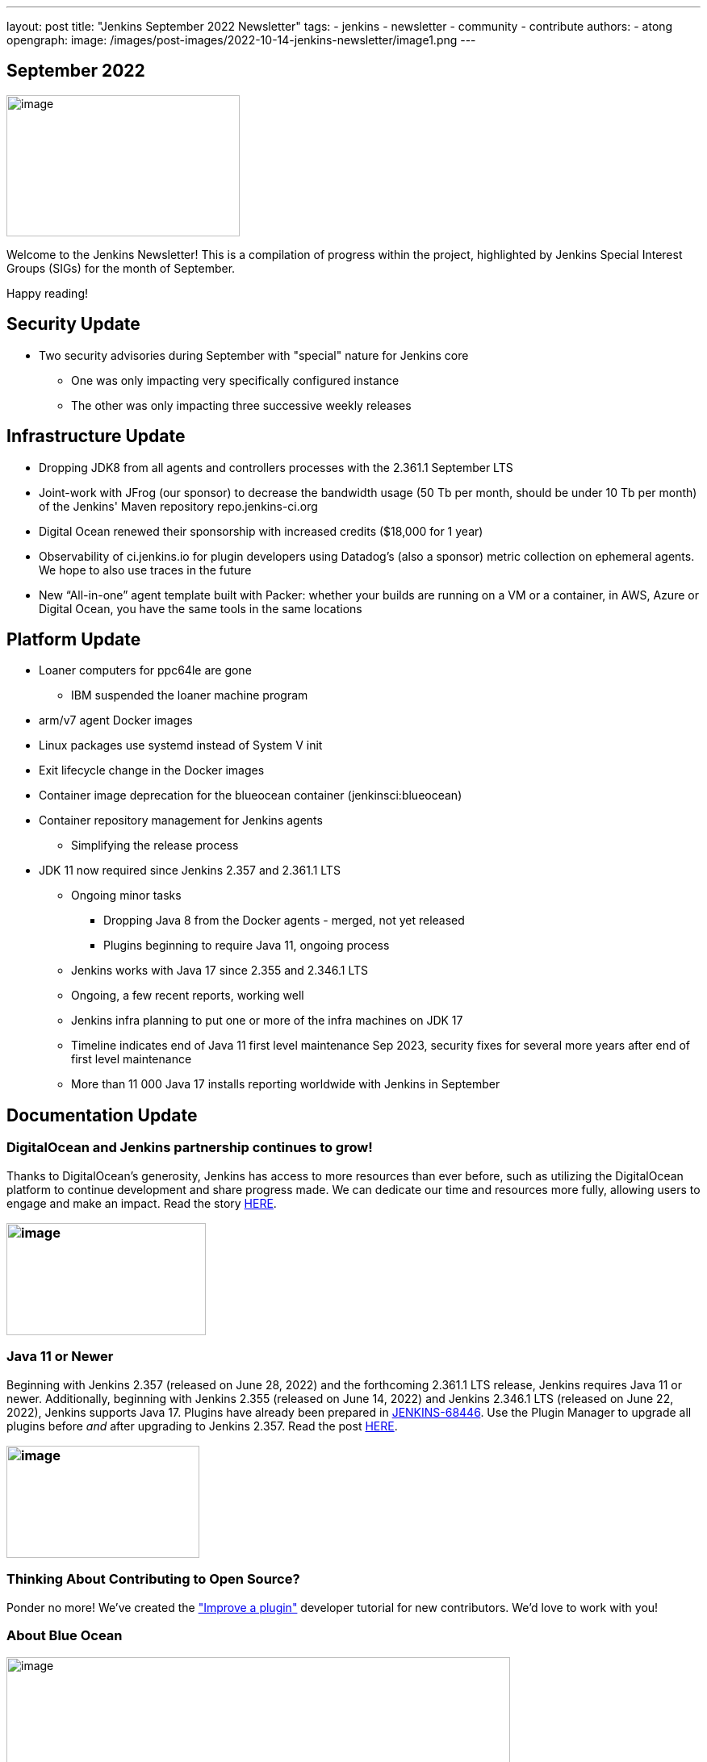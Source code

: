 ---
layout: post
title: "Jenkins September 2022 Newsletter"
tags:
- jenkins
- newsletter
- community
- contribute
authors:
- atong
opengraph:
  image: /images/post-images/2022-10-14-jenkins-newsletter/image1.png
---

== September 2022

image:/images/post-images/2022-10-14-jenkins-newsletter/image1.png[image,width=289,height=175]

Welcome to the Jenkins Newsletter! This is a compilation of progress
within the project, highlighted by Jenkins Special Interest Groups
(SIGs) for the month of September.

Happy reading!

== Security Update

* Two security advisories during September with "special" nature for Jenkins core
** One was only impacting very specifically configured instance
** The other was only impacting three successive weekly releases

== Infrastructure Update 
* Dropping JDK8 from all agents and controllers processes with the 2.361.1
September LTS
* Joint-work with JFrog (our sponsor) to decrease the bandwidth usage (50
Tb per month, should be under 10 Tb per month) of the Jenkins' Maven
repository repo.jenkins-ci.org
* Digital Ocean renewed their sponsorship with increased credits ($18,000
for 1 year)
* Observability of ci.jenkins.io for plugin developers using Datadog’s
(also a sponsor) metric collection on ephemeral agents. We hope to also
use traces in the future
* New “All-in-one” agent template built with Packer: whether your builds
are running on a VM or a container, in AWS, Azure or Digital Ocean, you
have the same tools in the same locations

== Platform Update

* Loaner computers for ppc64le are gone
** IBM suspended the loaner machine program
* arm/v7 agent Docker images
* Linux packages use systemd instead of System V init
* Exit lifecycle change in the Docker images
* Container image deprecation for the blueocean container
(jenkinsci:blueocean)
* Container repository management for Jenkins agents
** Simplifying the release process
* JDK 11 now required since Jenkins 2.357 and 2.361.1 LTS
** Ongoing minor tasks
*** Dropping Java 8 from the Docker agents - merged, not yet released
*** Plugins beginning to require Java 11, ongoing process
** Jenkins works with Java 17 since 2.355 and 2.346.1 LTS
** Ongoing, a few recent reports, working well
** Jenkins infra planning to put one or more of the infra machines on JDK
17
** Timeline indicates end of Java 11 first level maintenance Sep 2023,
security fixes for several more years after end of first level
maintenance
** More than 11 000 Java 17 installs reporting worldwide with Jenkins in
September

== Documentation Update

=== DigitalOcean and Jenkins partnership continues to grow!

Thanks to DigitalOcean’s generosity, Jenkins has access to more resources than ever before, such as utilizing the DigitalOcean platform to continue development and share progress made. We can dedicate our time and resources more fully, allowing users to engage and make an impact. Read the story https://www.jenkins.io/blog/2022/09/19/digital-ocean-sponsorship/[+++HERE+++].

=== image:/images/post-images/2022-10-14-jenkins-newsletter/image6.png[image,width=247,height=139]

===  Java 11 or Newer

Beginning with Jenkins 2.357 (released on June 28, 2022) and the
forthcoming 2.361.1 LTS release, Jenkins requires Java 11 or newer.
Additionally, beginning with Jenkins 2.355 (released on June 14, 2022)
and Jenkins 2.346.1 LTS (released on June 22, 2022), Jenkins supports
Java 17. Plugins have already been prepared in
https://issues.jenkins.io/browse/JENKINS-68446[JENKINS-68446]. Use the
Plugin Manager to upgrade all plugins before _and_ after upgrading to
Jenkins 2.357. Read the post
https://www.jenkins.io/blog/2022/06/28/require-java-11/[+++HERE+++].

=== image:/images/post-images/2022-10-14-jenkins-newsletter/image3.png[image,width=239,height=139]

=== Thinking About Contributing to Open Source?

Ponder no more! We’ve created the
https://www.jenkins.io/doc/developer/tutorial-improve/["Improve a
plugin"] developer tutorial for new contributors. We’d love to work with
you!

=== About Blue Ocean

image:/images/post-images/2022-10-14-jenkins-newsletter/image4.png[image,width=624,height=286]

== Advocacy & Outreach Update

=== Jenkins & She Code Africa Contributhon

This program aimed to create a more diverse, inclusive, and innovative
culture within the African open source ecosystem by matching African
women in technology with sponsor and mentor open source organizations.
The 6 mentees joined the Jenkins project came from Nigeria, Kenya, and
Ghana. They brought 3 different projects to the Jenkins community:

* https://www.jenkins.io/blog/2022/08/04/expanding-open-source-in-Africa/#inclusive-naming[Inclusive
naming]
* https://www.jenkins.io/blog/2022/08/04/expanding-open-source-in-Africa/#screenshot-updates[Screenshot
updates]
* https://www.jenkins.io/blog/2022/08/04/expanding-open-source-in-Africa/#pipeline-help[Pipeline
help]

Many thanks to the dedicated mentors from the Jenkins project:
https://www.jenkins.io/blog/authors/ajard/[Angélique Jard],
https://github.com/kmartens27[+++Kevin Martens+++],
https://www.jenkins.io/blog/authors/kwhetstone/[+++Kristin
Whetstone+++], and
https://www.jenkins.io/blog/authors/markewaite/[+++Mark Waite+++].

See the full write up at:
https://www.jenkins.io/blog/2022/08/04/expanding-open-source-in-Africa/[+++https://www.jenkins.io/blog/2022/08/04/expanding-open-source-in-Africa/+++]

image:/images/post-images/2022-10-14-jenkins-newsletter/image5.png[image,width=624,height=350]

=== SCaLE19X

It was great to have returned to in person events! Thank you SCaLE for
hosting us. See you again in March 2023!

image:/images/post-images/2022-10-14-jenkins-newsletter/image2.png[image,width=327,height=154]

=== Google Summer of Code Midterm Status Update

2022 GSoC Contributors worked hard to improve the following projects. In
a midterm webinar, they presented their progress, lessons learned and
achievements:

Recording is at: https://youtu.be/loLSNdCv6K4[+++[Jenkins Online
Meetup]: GSoC Midterm Status Update & Demos - July 21, 2022+++]

Slides are at: https://docs.google.com/presentation/d/1t2vuNn1NFpDusnw0m4vdFw6WBQMeU6kccv_K1v2L6R0/edit?usp=sharing[+++Jenkins
Online Meetup - GSoC 2022 Midterm Demos+++]

* Plugin Health Scoring System by
https://github.com/dheerajodha[+++Dheeraj Singh Jodha+++]
* Jenkinsfile Runner Action for GitHub Actions by
https://github.com/Cr1t-GYM[+++Yiming Gong+++]
* Automatic git cache maintenance on the controller by
https://github.com/hrushi20[+++Hrushikesh Rao+++]
* Pipeline Step Documentation Generator Improvements by
https://github.com/vihaanthora[+++Vihaan Thora+++]
* Link to all projects:
https://www.jenkins.io/projects/gsoc/[+++https://www.jenkins.io/projects/gsoc/+++]

=== Hacktoberfest

*https://github.com/jmMeessen[+++jmMeessen+++]* announced …

September was the perfect time to prepare for Hacktoberfest. We got a
jump start by finding projects to contribute to, adding "Hacktoberfest"
tag to projects, or getting familiarized with Git. Get the deets at
https://www.jenkins.io/blog/2022/09/15/preptember/[+++https://www.jenkins.io/blog/2022/09/15/preptember/+++]

image:/images/post-images/2022-10-14-jenkins-newsletter/image7.png[image,width=624,height=264]

